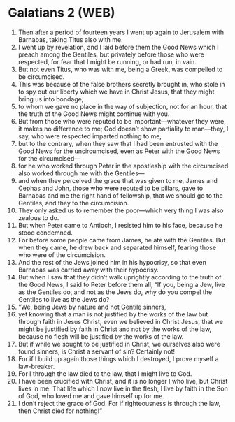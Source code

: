 * Galatians 2 (WEB)
:PROPERTIES:
:ID: WEB/48-GAL02
:END:

1. Then after a period of fourteen years I went up again to Jerusalem with Barnabas, taking Titus also with me.
2. I went up by revelation, and I laid before them the Good News which I preach among the Gentiles, but privately before those who were respected, for fear that I might be running, or had run, in vain.
3. But not even Titus, who was with me, being a Greek, was compelled to be circumcised.
4. This was because of the false brothers secretly brought in, who stole in to spy out our liberty which we have in Christ Jesus, that they might bring us into bondage,
5. to whom we gave no place in the way of subjection, not for an hour, that the truth of the Good News might continue with you.
6. But from those who were reputed to be important—whatever they were, it makes no difference to me; God doesn’t show partiality to man—they, I say, who were respected imparted nothing to me,
7. but to the contrary, when they saw that I had been entrusted with the Good News for the uncircumcised, even as Peter with the Good News for the circumcised—
8. for he who worked through Peter in the apostleship with the circumcised also worked through me with the Gentiles—
9. and when they perceived the grace that was given to me, James and Cephas and John, those who were reputed to be pillars, gave to Barnabas and me the right hand of fellowship, that we should go to the Gentiles, and they to the circumcision.
10. They only asked us to remember the poor—which very thing I was also zealous to do.
11. But when Peter came to Antioch, I resisted him to his face, because he stood condemned.
12. For before some people came from James, he ate with the Gentiles. But when they came, he drew back and separated himself, fearing those who were of the circumcision.
13. And the rest of the Jews joined him in his hypocrisy, so that even Barnabas was carried away with their hypocrisy.
14. But when I saw that they didn’t walk uprightly according to the truth of the Good News, I said to Peter before them all, “If you, being a Jew, live as the Gentiles do, and not as the Jews do, why do you compel the Gentiles to live as the Jews do?
15. “We, being Jews by nature and not Gentile sinners,
16. yet knowing that a man is not justified by the works of the law but through faith in Jesus Christ, even we believed in Christ Jesus, that we might be justified by faith in Christ and not by the works of the law, because no flesh will be justified by the works of the law.
17. But if while we sought to be justified in Christ, we ourselves also were found sinners, is Christ a servant of sin? Certainly not!
18. For if I build up again those things which I destroyed, I prove myself a law-breaker.
19. For I through the law died to the law, that I might live to God.
20. I have been crucified with Christ, and it is no longer I who live, but Christ lives in me. That life which I now live in the flesh, I live by faith in the Son of God, who loved me and gave himself up for me.
21. I don’t reject the grace of God. For if righteousness is through the law, then Christ died for nothing!”
